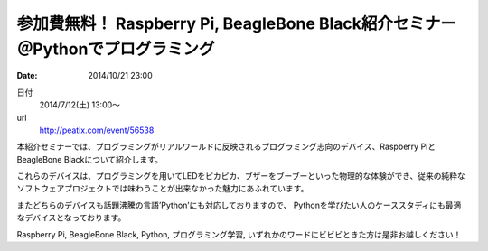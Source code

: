 参加費無料！ Raspberry Pi, BeagleBone Black紹介セミナー　＠Pythonでプログラミング
=================================================================================================

:date: 2014/10/21 23:00

日付
    2014/7/12(土) 13:00～
url
    http://peatix.com/event/56538

本紹介セミナーでは、プログラミングがリアルワールドに反映されるプログラミング志向のデバイス、Raspberry PiとBeagleBone Blackについて紹介します。

これらのデバイスは、プログラミングを用いてLEDをピカピカ、ブザーをブーブーといった物理的な体験ができ、従来の純粋なソフトウェアプロジェクトでは味わうことが出来なかった魅力にあふれています。

またどちらのデバイスも話題沸騰の言語’Python’にも対応しておりますので、
Pythonを学びたい人のケーススタディにも最適なデバイスとなっております。

Raspberry Pi, BeagleBone Black, Python, プログラミング学習, いずれかのワードにビビビときた方は是非お越しください！
